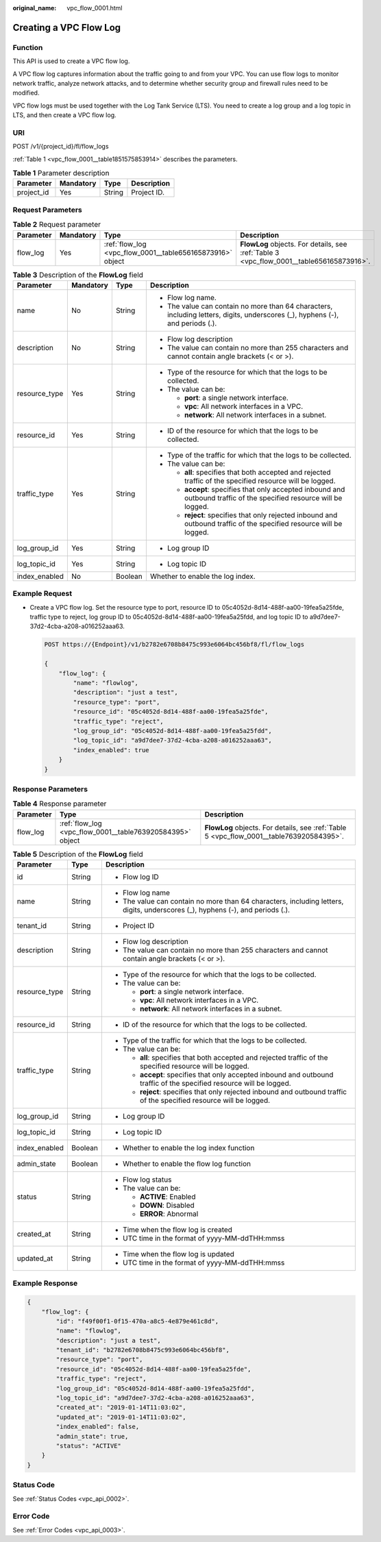 :original_name: vpc_flow_0001.html

.. _vpc_flow_0001:

Creating a VPC Flow Log
=======================

Function
--------

This API is used to create a VPC flow log.

A VPC flow log captures information about the traffic going to and from your VPC. You can use flow logs to monitor network traffic, analyze network attacks, and to determine whether security group and firewall rules need to be modified.

VPC flow logs must be used together with the Log Tank Service (LTS). You need to create a log group and a log topic in LTS, and then create a VPC flow log.

URI
---

POST /v1/{project_id}/fl/flow_logs

:ref:`Table 1 <vpc_flow_0001__table1851575853914>` describes the parameters.

.. _vpc_flow_0001__table1851575853914:

.. table:: **Table 1** Parameter description

   ========== ========= ====== ===========
   Parameter  Mandatory Type   Description
   ========== ========= ====== ===========
   project_id Yes       String Project ID.
   ========== ========= ====== ===========

Request Parameters
------------------

.. table:: **Table 2** Request parameter

   +-----------+-----------+-----------------------------------------------------------+------------------------------------------------------------------------------------------+
   | Parameter | Mandatory | Type                                                      | Description                                                                              |
   +===========+===========+===========================================================+==========================================================================================+
   | flow_log  | Yes       | :ref:`flow_log <vpc_flow_0001__table656165873916>` object | **FlowLog** objects. For details, see :ref:`Table 3 <vpc_flow_0001__table656165873916>`. |
   +-----------+-----------+-----------------------------------------------------------+------------------------------------------------------------------------------------------+

.. _vpc_flow_0001__table656165873916:

.. table:: **Table 3** Description of the **FlowLog** field

   +-----------------+-----------------+-----------------+--------------------------------------------------------------------------------------------------------------------------------+
   | Parameter       | Mandatory       | Type            | Description                                                                                                                    |
   +=================+=================+=================+================================================================================================================================+
   | name            | No              | String          | -  Flow log name.                                                                                                              |
   |                 |                 |                 | -  The value can contain no more than 64 characters, including letters, digits, underscores (_), hyphens (-), and periods (.). |
   +-----------------+-----------------+-----------------+--------------------------------------------------------------------------------------------------------------------------------+
   | description     | No              | String          | -  Flow log description                                                                                                        |
   |                 |                 |                 | -  The value can contain no more than 255 characters and cannot contain angle brackets (< or >).                               |
   +-----------------+-----------------+-----------------+--------------------------------------------------------------------------------------------------------------------------------+
   | resource_type   | Yes             | String          | -  Type of the resource for which that the logs to be collected.                                                               |
   |                 |                 |                 | -  The value can be:                                                                                                           |
   |                 |                 |                 |                                                                                                                                |
   |                 |                 |                 |    -  **port**: a single network interface.                                                                                    |
   |                 |                 |                 |    -  **vpc**: All network interfaces in a VPC.                                                                                |
   |                 |                 |                 |    -  **network**: All network interfaces in a subnet.                                                                         |
   +-----------------+-----------------+-----------------+--------------------------------------------------------------------------------------------------------------------------------+
   | resource_id     | Yes             | String          | -  ID of the resource for which that the logs to be collected.                                                                 |
   +-----------------+-----------------+-----------------+--------------------------------------------------------------------------------------------------------------------------------+
   | traffic_type    | Yes             | String          | -  Type of the traffic for which that the logs to be collected.                                                                |
   |                 |                 |                 | -  The value can be:                                                                                                           |
   |                 |                 |                 |                                                                                                                                |
   |                 |                 |                 |    -  **all**: specifies that both accepted and rejected traffic of the specified resource will be logged.                     |
   |                 |                 |                 |    -  **accept**: specifies that only accepted inbound and outbound traffic of the specified resource will be logged.          |
   |                 |                 |                 |    -  **reject**: specifies that only rejected inbound and outbound traffic of the specified resource will be logged.          |
   +-----------------+-----------------+-----------------+--------------------------------------------------------------------------------------------------------------------------------+
   | log_group_id    | Yes             | String          | -  Log group ID                                                                                                                |
   +-----------------+-----------------+-----------------+--------------------------------------------------------------------------------------------------------------------------------+
   | log_topic_id    | Yes             | String          | -  Log topic ID                                                                                                                |
   +-----------------+-----------------+-----------------+--------------------------------------------------------------------------------------------------------------------------------+
   | index_enabled   | No              | Boolean         | Whether to enable the log index.                                                                                               |
   +-----------------+-----------------+-----------------+--------------------------------------------------------------------------------------------------------------------------------+

Example Request
---------------

-  Create a VPC flow log. Set the resource type to port, resource ID to 05c4052d-8d14-488f-aa00-19fea5a25fde, traffic type to reject, log group ID to 05c4052d-8d14-488f-aa00-19fea5a25fdd, and log topic ID to a9d7dee7-37d2-4cba-a208-a016252aaa63.

   .. code-block:: text

      POST https://{Endpoint}/v1/b2782e6708b8475c993e6064bc456bf8/fl/flow_logs

      {
          "flow_log": {
              "name": "flowlog",
              "description": "just a test",
              "resource_type": "port",
              "resource_id": "05c4052d-8d14-488f-aa00-19fea5a25fde",
              "traffic_type": "reject",
              "log_group_id": "05c4052d-8d14-488f-aa00-19fea5a25fdd",
              "log_topic_id": "a9d7dee7-37d2-4cba-a208-a016252aaa63",
              "index_enabled": true
          }
      }

Response Parameters
-------------------

.. table:: **Table 4** Response parameter

   +-----------+-----------------------------------------------------------+------------------------------------------------------------------------------------------+
   | Parameter | Type                                                      | Description                                                                              |
   +===========+===========================================================+==========================================================================================+
   | flow_log  | :ref:`flow_log <vpc_flow_0001__table763920584395>` object | **FlowLog** objects. For details, see :ref:`Table 5 <vpc_flow_0001__table763920584395>`. |
   +-----------+-----------------------------------------------------------+------------------------------------------------------------------------------------------+

.. _vpc_flow_0001__table763920584395:

.. table:: **Table 5** Description of the **FlowLog** field

   +-----------------------+-----------------------+--------------------------------------------------------------------------------------------------------------------------------+
   | Parameter             | Type                  | Description                                                                                                                    |
   +=======================+=======================+================================================================================================================================+
   | id                    | String                | -  Flow log ID                                                                                                                 |
   +-----------------------+-----------------------+--------------------------------------------------------------------------------------------------------------------------------+
   | name                  | String                | -  Flow log name                                                                                                               |
   |                       |                       | -  The value can contain no more than 64 characters, including letters, digits, underscores (_), hyphens (-), and periods (.). |
   +-----------------------+-----------------------+--------------------------------------------------------------------------------------------------------------------------------+
   | tenant_id             | String                | -  Project ID                                                                                                                  |
   +-----------------------+-----------------------+--------------------------------------------------------------------------------------------------------------------------------+
   | description           | String                | -  Flow log description                                                                                                        |
   |                       |                       | -  The value can contain no more than 255 characters and cannot contain angle brackets (< or >).                               |
   +-----------------------+-----------------------+--------------------------------------------------------------------------------------------------------------------------------+
   | resource_type         | String                | -  Type of the resource for which that the logs to be collected.                                                               |
   |                       |                       | -  The value can be:                                                                                                           |
   |                       |                       |                                                                                                                                |
   |                       |                       |    -  **port**: a single network interface.                                                                                    |
   |                       |                       |    -  **vpc**: All network interfaces in a VPC.                                                                                |
   |                       |                       |    -  **network**: All network interfaces in a subnet.                                                                         |
   +-----------------------+-----------------------+--------------------------------------------------------------------------------------------------------------------------------+
   | resource_id           | String                | -  ID of the resource for which that the logs to be collected.                                                                 |
   +-----------------------+-----------------------+--------------------------------------------------------------------------------------------------------------------------------+
   | traffic_type          | String                | -  Type of the traffic for which that the logs to be collected.                                                                |
   |                       |                       | -  The value can be:                                                                                                           |
   |                       |                       |                                                                                                                                |
   |                       |                       |    -  **all**: specifies that both accepted and rejected traffic of the specified resource will be logged.                     |
   |                       |                       |    -  **accept**: specifies that only accepted inbound and outbound traffic of the specified resource will be logged.          |
   |                       |                       |    -  **reject**: specifies that only rejected inbound and outbound traffic of the specified resource will be logged.          |
   +-----------------------+-----------------------+--------------------------------------------------------------------------------------------------------------------------------+
   | log_group_id          | String                | -  Log group ID                                                                                                                |
   +-----------------------+-----------------------+--------------------------------------------------------------------------------------------------------------------------------+
   | log_topic_id          | String                | -  Log topic ID                                                                                                                |
   +-----------------------+-----------------------+--------------------------------------------------------------------------------------------------------------------------------+
   | index_enabled         | Boolean               | -  Whether to enable the log index function                                                                                    |
   +-----------------------+-----------------------+--------------------------------------------------------------------------------------------------------------------------------+
   | admin_state           | Boolean               | -  Whether to enable the flow log function                                                                                     |
   +-----------------------+-----------------------+--------------------------------------------------------------------------------------------------------------------------------+
   | status                | String                | -  Flow log status                                                                                                             |
   |                       |                       | -  The value can be:                                                                                                           |
   |                       |                       |                                                                                                                                |
   |                       |                       |    -  **ACTIVE**: Enabled                                                                                                      |
   |                       |                       |    -  **DOWN**: Disabled                                                                                                       |
   |                       |                       |    -  **ERROR**: Abnormal                                                                                                      |
   +-----------------------+-----------------------+--------------------------------------------------------------------------------------------------------------------------------+
   | created_at            | String                | -  Time when the flow log is created                                                                                           |
   |                       |                       | -  UTC time in the format of yyyy-MM-ddTHH:mmss                                                                                |
   +-----------------------+-----------------------+--------------------------------------------------------------------------------------------------------------------------------+
   | updated_at            | String                | -  Time when the flow log is updated                                                                                           |
   |                       |                       | -  UTC time in the format of yyyy-MM-ddTHH:mmss                                                                                |
   +-----------------------+-----------------------+--------------------------------------------------------------------------------------------------------------------------------+

Example Response
----------------

.. code-block::

   {
       "flow_log": {
           "id": "f49f00f1-0f15-470a-a8c5-4e879e461c8d",
           "name": "flowlog",
           "description": "just a test",
           "tenant_id": "b2782e6708b8475c993e6064bc456bf8",
           "resource_type": "port",
           "resource_id": "05c4052d-8d14-488f-aa00-19fea5a25fde",
           "traffic_type": "reject",
           "log_group_id": "05c4052d-8d14-488f-aa00-19fea5a25fdd",
           "log_topic_id": "a9d7dee7-37d2-4cba-a208-a016252aaa63",
           "created_at": "2019-01-14T11:03:02",
           "updated_at": "2019-01-14T11:03:02",
           "index_enabled": false,
           "admin_state": true,
           "status": "ACTIVE"
       }
   }

Status Code
-----------

See :ref:`Status Codes <vpc_api_0002>`.

Error Code
----------

See :ref:`Error Codes <vpc_api_0003>`.
